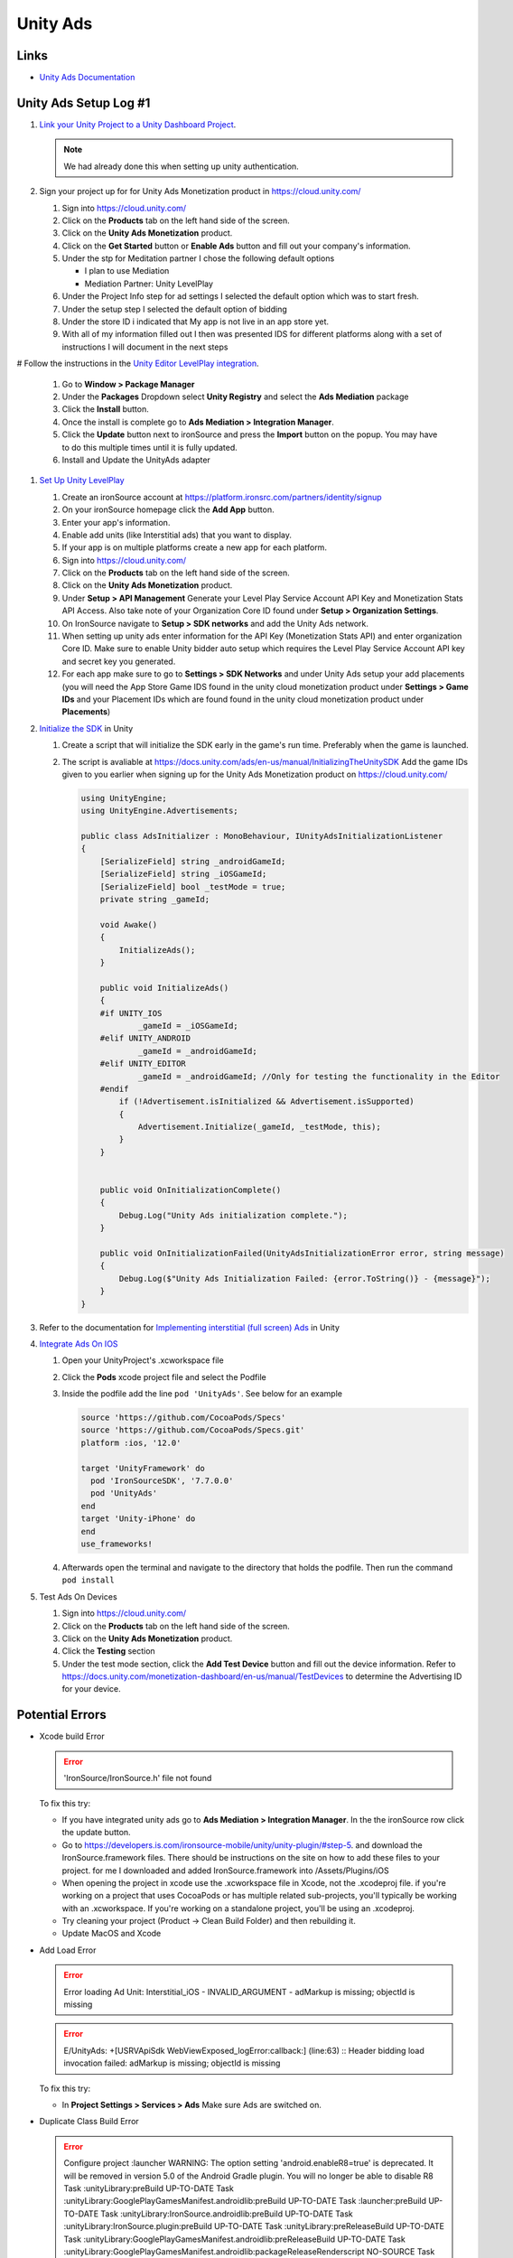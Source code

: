 #########
Unity Ads
#########

Links
#####

*   `Unity Ads Documentation <https://docs.unity.com/ads/en-us/manual/UnityAdsHome>`_

Unity Ads Setup Log #1
######################

#.  `Link your Unity Project to a Unity Dashboard Project <https://docs.unity.com/ugs/en-us/manual/overview/manual/managing-unity-projects#ConfiguringProjectsForUGS>`_.

    ..  note::

        We had already done this when setting up unity authentication.

#.  Sign your project up for for Unity Ads Monetization product in https://cloud.unity.com/

    #.  Sign into https://cloud.unity.com/
    #.  Click on the **Products** tab on the left hand side of the screen.
    #.  Click on the **Unity Ads Monetization** product.
    #.  Click on the **Get Started** button or **Enable Ads** button and fill out your company's information.
    #.  Under the stp for Meditation partner I chose the following default options

        *   I plan to use Mediation
        *   Mediation Partner: Unity LevelPlay

    #.  Under the Project Info step for ad settings I selected the default option which was to start fresh.
    #.  Under the setup step I selected the default option of bidding
    #.  Under the store ID i indicated that My app is not live in an app store yet.
    #.  With all of my information filled out I then was presented IDS for different platforms along with a set of instructions
        I will document in the next steps

#   Follow the instructions in the `Unity Editor LevelPlay integration <https://docs.unity.com/ads/en-us/manual/editor-levelplay-integration>`_.

    #.  Go to **Window > Package Manager**
    #.  Under the **Packages** Dropdown select **Unity Registry** and select the **Ads Mediation** package
    #.  Click the **Install** button.
    #.  Once the install is complete go to **Ads Mediation > Integration Manager**.
    #.  Click the **Update** button next to ironSource and press the **Import** button on the popup. You may have to
        do this multiple times until it is fully updated.
    #.  Install and Update the UnityAds adapter

#.  `Set Up Unity LevelPlay <https://developers.is.com/ironsource-mobile/general/move-to-unity-levelplay/>`_

    #.  Create an ironSource account at https://platform.ironsrc.com/partners/identity/signup
    #.  On your ironSource homepage click the **Add App** button.
    #.  Enter your app's information.
    #.  Enable add units (like Interstitial ads) that you want to display.
    #.  If your app is on multiple platforms create a new app for each platform.
    #.  Sign into https://cloud.unity.com/
    #.  Click on the **Products** tab on the left hand side of the screen.
    #.  Click on the **Unity Ads Monetization** product.
    #.  Under **Setup > API Management** Generate your Level Play Service Account API Key and Monetization Stats API Access. Also take
        note of your Organization Core ID found under **Setup > Organization Settings**.
    #.  On IronSource navigate to **Setup > SDK networks** and add the Unity Ads network.
    #.  When setting up unity ads enter information for the API Key (Monetization Stats API) and enter organization
        Core ID. Make sure to enable Unity bidder auto setup which requires the Level Play Service Account API key and secret key
        you generated.
    #.  For each app make sure to go to **Settings > SDK Networks** and under Unity Ads setup your add placements
        (you will need the App Store Game IDS found in the unity cloud monetization product under **Settings > Game IDs** and your Placement IDs which are found
        found in the unity cloud monetization product under **Placements**)

#.  `Initialize the SDK <https://docs.unity.com/ads/en-us/manual/InitializingTheUnitySDK>`_ in Unity

    #.  Create a script that will initialize the SDK early in the game's run time. Preferably when the game is launched.
    #.  The script is avaliable at https://docs.unity.com/ads/en-us/manual/InitializingTheUnitySDK Add the game IDs
        given to you earlier when signing up for the Unity Ads Monetization product on https://cloud.unity.com/

        ..  code-block:: c#

            using UnityEngine;
            using UnityEngine.Advertisements;

            public class AdsInitializer : MonoBehaviour, IUnityAdsInitializationListener
            {
                [SerializeField] string _androidGameId;
                [SerializeField] string _iOSGameId;
                [SerializeField] bool _testMode = true;
                private string _gameId;

                void Awake()
                {
                    InitializeAds();
                }

                public void InitializeAds()
                {
                #if UNITY_IOS
                        _gameId = _iOSGameId;
                #elif UNITY_ANDROID
                        _gameId = _androidGameId;
                #elif UNITY_EDITOR
                        _gameId = _androidGameId; //Only for testing the functionality in the Editor
                #endif
                    if (!Advertisement.isInitialized && Advertisement.isSupported)
                    {
                        Advertisement.Initialize(_gameId, _testMode, this);
                    }
                }


                public void OnInitializationComplete()
                {
                    Debug.Log("Unity Ads initialization complete.");
                }

                public void OnInitializationFailed(UnityAdsInitializationError error, string message)
                {
                    Debug.Log($"Unity Ads Initialization Failed: {error.ToString()} - {message}");
                }
            }

#.  Refer to the documentation for `Implementing interstitial (full screen) Ads <https://docs.unity.com/ads/en-us/manual/ImplementingBasicAdsUnity>`_ in Unity

#.  `Integrate Ads On IOS <https://docs.unity.com/ads/en-us/manual/iOSDeveloperIntegrations>`_

    #.  Open your UnityProject's .xcworkspace file
    #.  Click the **Pods** xcode project file and select the Podfile
    #.  Inside the podfile add the line ``pod 'UnityAds'``. See below for an example

        ..  code-block:: c#

            source 'https://github.com/CocoaPods/Specs'
            source 'https://github.com/CocoaPods/Specs.git'
            platform :ios, '12.0'

            target 'UnityFramework' do
              pod 'IronSourceSDK', '7.7.0.0'
              pod 'UnityAds'
            end
            target 'Unity-iPhone' do
            end
            use_frameworks!
    #.  Afterwards open the terminal and navigate to the directory that holds the podfile. Then run the command
        ``pod install``

#.  Test Ads On Devices

    #.  Sign into https://cloud.unity.com/
    #.  Click on the **Products** tab on the left hand side of the screen.
    #.  Click on the **Unity Ads Monetization** product.
    #.  Click the **Testing** section
    #.  Under the test mode section, click the **Add Test Device** button and fill out the device information.
        Refer to https://docs.unity.com/monetization-dashboard/en-us/manual/TestDevices
        to determine the Advertising ID for your device.

Potential Errors
################

*   Xcode build Error

    .. error::

        'IronSource/IronSource.h' file not found

    To fix this try:

    *   If you have integrated unity ads go to **Ads Mediation > Integration Manager**. In the the ironSource
        row click the update button.
    *   Go to https://developers.is.com/ironsource-mobile/unity/unity-plugin/#step-5. and download
        the IronSource.framework files. There should be instructions on the site on how to add these files to your
        project. for me I downloaded and added IronSource.framework into /Assets/Plugins/iOS
    *   When opening the project in xcode use the .xcworkspace file in Xcode, not the .xcodeproj file. if you're working
        on a project that uses CocoaPods or has multiple related sub-projects, you'll typically be working with an
        .xcworkspace. If you're working on a standalone project, you'll be using an .xcodeproj.
    *   Try cleaning your project (Product -> Clean Build Folder) and then rebuilding it.
    *   Update MacOS and Xcode

*   Add Load Error

    ..  error::

        Error loading Ad Unit: Interstitial_iOS - INVALID_ARGUMENT - adMarkup is missing; objectId is missing

    ..  error::

        E/UnityAds: +[USRVApiSdk WebViewExposed_logError:callback:] (line:63) :: Header bidding load invocation failed: adMarkup is missing; objectId is missing

    To fix this try:

    *   In **Project Settings > Services > Ads** Make sure Ads are switched on.


*   Duplicate Class Build Error

    ..  error::

        Configure project :launcher WARNING: The option setting 'android.enableR8=true' is deprecated. It will be removed in version 5.0 of the Android Gradle plugin. You will no longer be able to disable R8
        Task :unityLibrary:preBuild UP-TO-DATE Task :unityLibrary:GooglePlayGamesManifest.androidlib:preBuild UP-TO-DATE Task :launcher:preBuild UP-TO-DATE Task :unityLibrary:IronSource.androidlib:preBuild UP-TO-DATE Task :unityLibrary:IronSource.plugin:preBuild UP-TO-DATE Task :unityLibrary:preReleaseBuild UP-TO-DATE Task :unityLibrary:GooglePlayGamesManifest.androidlib:preReleaseBuild UP-TO-DATE Task :unityLibrary:GooglePlayGamesManifest.androidlib:packageReleaseRenderscript NO-SOURCE Task :launcher:extractProguardFiles UP-TO-DATE Task :unityLibrary:IronSource.plugin:preReleaseBuild UP-TO-DATE Task :unityLibrary:IronSource.androidlib:preReleaseBuild UP-TO-DATE Task :launcher:preReleaseBuild UP-TO-DATE Task :unityLibrary:packageReleaseRenderscript NO-SOURCE Task :unityLibrary:IronSource.androidlib:packageReleaseRenderscript NO-SOURCE Task :unityLibrary:IronSource.plugin:packageReleaseRenderscript NO-SOURCE Task :unityLibrary:GooglePlayGamesManifest.androidlib:compileReleaseRenderscript NO-SOURCE Task :unityLibrary:IronSource.plugin:compileReleaseRenderscript NO-SOURCE Task :unityLibrary:compileReleaseRenderscript NO-SOURCE Task :launcher:compileReleaseRenderscript NO-SOURCE Task :unityLibrary:IronSource.androidlib:compileReleaseRenderscript NO-SOURCE Task :unityLibrary:generateReleaseResValues UP-TO-DATE Task :launcher:generateReleaseResValues UP-TO-DATE Task :launcher:generateReleaseResources UP-TO-DATE Task :unityLibrary:generateReleaseResources UP-TO-DATE Task :unityLibrary:GooglePlayGamesManifest.androidlib:generateReleaseResValues UP-TO-DATE Task :unityLibrary:IronSource.plugin:generateReleaseResValues UP-TO-DATE Task :unityLibrary:IronSource.androidlib:generateReleaseResValues UP-TO-DATE Task :unityLibrary:IronSource.androidlib:generateReleaseResources UP-TO-DATE Task :unityLibrary:IronSource.plugin:generateReleaseResources UP-TO-DATE Task :unityLibrary:GooglePlayGamesManifest.androidlib:generateReleaseResources UP-TO-DATE Task :launcher:createReleaseCompatibleScreenManifests UP-TO-DATE Task :unityLibrary:packageReleaseResources UP-TO-DATE Task :unityLibrary:GooglePlayGamesManifest.androidlib:packageReleaseResources UP-TO-DATE Task :unityLibrary:IronSource.androidlib:packageReleaseResources UP-TO-DATE Task :launcher:extractDeepLinksRelease UP-TO-DATE Task :unityLibrary:IronSource.plugin:packageReleaseResources UP-TO-DATE Task :unityLibrary:GooglePlayGamesManifest.androidlib:extractDeepLinksRelease UP-TO-DATE Task :unityLibrary:extractDeepLinksRelease UP-TO-DATE Task :unityLibrary:IronSource.androidlib:extractDeepLinksRelease UP-TO-DATE Task :unityLibrary:processReleaseManifest UP-TO-DATE Task :unityLibrary:GooglePlayGamesManifest.androidlib:processReleaseManifest UP-TO-DATE Task :unityLibrary:IronSource.plugin:extractDeepLinksRelease UP-TO-DATE Task :unityLibrary:IronSource.androidlib:processReleaseManifest UP-TO-DATE Task :unityLibrary:IronSource.plugin:processReleaseManifest UP-TO-DATE Task :unityLibrary:compileReleaseLibraryResources UP-TO-DATE Task :unityLibrary:IronSource.androidlib:compileReleaseLibraryResources UP-TO-DATE Task :unityLibrary:GooglePlayGamesManifest.androidlib:compileReleaseLibraryResources UP-TO-DATE Task :unityLibrary:IronSource.plugin:compileReleaseLibraryResources UP-TO-DATE Task :unityLibrary:mergeReleaseShaders UP-TO-DATE Task :unityLibrary:GooglePlayGamesManifest.androidlib:mergeReleaseShaders UP-TO-DATE Task :unityLibrary:IronSource.androidlib:mergeReleaseShaders UP-TO-DATE Task :unityLibrary:IronSource.plugin:mergeReleaseShaders UP-TO-DATE Task :unityLibrary:IronSource.androidlib:compileReleaseShaders NO-SOURCE Task :unityLibrary:compileReleaseShaders NO-SOURCE Task :unityLibrary:generateReleaseAssets UP-TO-DATE Task :unityLibrary:IronSource.androidlib:generateReleaseAssets UP-TO-DATE Task :unityLibrary:GooglePlayGamesManifest.androidlib:compileReleaseShaders NO-SOURCE Task :unityLibrary:GooglePlayGamesManifest.androidlib:generateReleaseAssets UP-TO-DATE Task :unityLibrary:IronSource.plugin:compileReleaseShaders NO-SOURCE Task :unityLibrary:IronSource.androidlib:packageReleaseAssets UP-TO-DATE Task :unityLibrary:IronSource.plugin:generateReleaseAssets UP-TO-DATE Task :unityLibrary:IronSource.androidlib:compileReleaseAidl NO-SOURCE Task :unityLibrary:GooglePlayGamesManifest.androidlib:packageReleaseAssets UP-TO-DATE Task :unityLibrary:GooglePlayGamesManifest.androidlib:compileReleaseAidl NO-SOURCE Task :unityLibrary:IronSource.plugin:packageReleaseAssets UP-TO-DATE Task :unityLibrary:IronSource.plugin:compileReleaseAidl NO-SOURCE Task :unityLibrary:GooglePlayGamesManifest.androidlib:parseReleaseLocalResources UP-TO-DATE Task :unityLibrary:IronSource.androidlib:parseReleaseLocalResources UP-TO-DATE Task :unityLibrary:IronSource.plugin:parseReleaseLocalResources UP-TO-DATE Task :unityLibrary:GooglePlayGamesManifest.androidlib:generateReleaseRFile UP-TO-DATE Task :unityLibrary:IronSource.androidlib:generateReleaseRFile UP-TO-DATE Task :unityLibrary:IronSource.plugin:generateReleaseRFile UP-TO-DATE Task :unityLibrary:GooglePlayGamesManifest.androidlib:generateReleaseBuildConfig UP-TO-DATE Task :unityLibrary:GooglePlayGamesManifest.androidlib:javaPreCompileRelease UP-TO-DATE Task :unityLibrary:IronSource.androidlib:generateReleaseBuildConfig UP-TO-DATE Task :unityLibrary:IronSource.androidlib:javaPreCompileRelease UP-TO-DATE Task :unityLibrary:IronSource.plugin:generateReleaseBuildConfig UP-TO-DATE Task :unityLibrary:IronSource.plugin:javaPreCompileRelease UP-TO-DATE Task :unityLibrary:IronSource.androidlib:compileReleaseJavaWithJavac UP-TO-DATE Task :unityLibrary:GooglePlayGamesManifest.androidlib:compileReleaseJavaWithJavac UP-TO-DATE Task :unityLibrary:IronSource.androidlib:bundleLibCompileToJarRelease UP-TO-DATE Task :unityLibrary:IronSource.androidlib:mergeReleaseGeneratedProguardFiles UP-TO-DATE Task :unityLibrary:IronSource.androidlib:exportReleaseConsumerProguardFiles UP-TO-DATE Task :unityLibrary:GooglePlayGamesManifest.androidlib:bundleLibCompileToJarRelease UP-TO-DATE Task :unityLibrary:IronSource.plugin:compileReleaseJavaWithJavac UP-TO-DATE Task :unityLibrary:IronSource.plugin:bundleLibCompileToJarRelease UP-TO-DATE Task :unityLibrary:IronSource.plugin:mergeReleaseGeneratedProguardFiles UP-TO-DATE Task :unityLibrary:GooglePlayGamesManifest.androidlib:mergeReleaseGeneratedProguardFiles UP-TO-DATE Task :unityLibrary:IronSource.plugin:exportReleaseConsumerProguardFiles UP-TO-DATE Task :unityLibrary:GooglePlayGamesManifest.androidlib:exportReleaseConsumerProguardFiles UP-TO-DATE Task :unityLibrary:GooglePlayGamesManifest.androidlib:processReleaseJavaRes NO-SOURCE Task :unityLibrary:GooglePlayGamesManifest.androidlib:bundleLibResRelease NO-SOURCE Task :unityLibrary:IronSource.androidlib:processReleaseJavaRes NO-SOURCE Task :unityLibrary:IronSource.plugin:processReleaseJavaRes NO-SOURCE Task :unityLibrary:IronSource.plugin:bundleLibResRelease NO-SOURCE Task :unityLibrary:GooglePlayGamesManifest.androidlib:bundleLibRuntimeToJarRelease UP-TO-DATE Task :unityLibrary:IronSource.androidlib:bundleLibResRelease NO-SOURCE Task :unityLibrary:IronSource.androidlib:bundleLibRuntimeToJarRelease UP-TO-DATE Task :unityLibrary:IronSource.plugin:bundleLibRuntimeToJarRelease UP-TO-DATE Task :unityLibrary:GooglePlayGamesManifest.androidlib:mergeReleaseJniLibFolders UP-TO-DATE Task :unityLibrary:IronSource.androidlib:mergeReleaseJniLibFolders UP-TO-DATE Task :unityLibrary:GooglePlayGamesManifest.androidlib:mergeReleaseNativeLibs UP-TO-DATE Task :unityLibrary:GooglePlayGamesManifest.androidlib:stripReleaseDebugSymbols NO-SOURCE Task :unityLibrary:IronSource.androidlib:mergeReleaseNativeLibs UP-TO-DATE Task :unityLibrary:GooglePlayGamesManifest.androidlib:copyReleaseJniLibsProjectOnly UP-TO-DATE Task :unityLibrary:IronSource.androidlib:stripReleaseDebugSymbols NO-SOURCE Task :unityLibrary:IronSource.plugin:mergeReleaseJniLibFolders UP-TO-DATE Task :unityLibrary:IronSource.androidlib:copyReleaseJniLibsProjectOnly UP-TO-DATE Task :unityLibrary:IronSource.plugin:mergeReleaseNativeLibs UP-TO-DATE Task :unityLibrary:IronSource.plugin:stripReleaseDebugSymbols NO-SOURCE Task :unityLibrary:IronSource.plugin:copyReleaseJniLibsProjectOnly UP-TO-DATE Task :unityLibrary:packageReleaseAssets Task :unityLibrary:compileReleaseAidl NO-SOURCE Task :unityLibrary:generateReleaseBuildConfig UP-TO-DATE Task :unityLibrary:parseReleaseLocalResources UP-TO-DATE Task :unityLibrary:generateReleaseRFile UP-TO-DATE Task :unityLibrary:javaPreCompileRelease UP-TO-DATE Task :launcher:processReleaseManifest Task :launcher:mergeReleaseShaders UP-TO-DATE Task :launcher:compileReleaseShaders NO-SOURCE Task :launcher:generateReleaseAssets UP-TO-DATE Task :launcher:mergeReleaseAssets Task :launcher:checkReleaseDuplicateClasses FAILED Task :launcher:mergeReleaseResources

    ..  error::

        Note: C:\UnityProjects\TunnelTwisterV3\Library\Bee\Android\Prj\IL2CPP\Gradle\unityLibrary\src\main\java\com\unity3d\player\UnityPlayerActivity.java uses or overrides a deprecated API. Note: Recompile with -Xlint:deprecation for details.
        FAILURE: Build failed with an exception.
        •	What went wrong: Execution failed for task ':launcher:checkReleaseDuplicateClasses'.
        1 exception was raised by workers: java.lang.RuntimeException: Duplicate class com.ironsource.unity.androidbridge.AndroidBridge found in modules IronSource-bridge.jar (IronSource-bridge.jar) and android-bridge.jar (android-bridge.jar) Duplicate class com.ironsource.unity.androidbridge.AndroidBridge$1 found in modules IronSource-bridge.jar (IronSource-bridge.jar) and android-bridge.jar (android-bridge.jar) Duplicate class com.ironsource.unity.androidbridge.AndroidBridge$2 found in modules IronSource-bridge.jar (IronSource-bridge.jar) and android-bridge.jar (android-bridge.jar) Duplicate class com.ironsource.unity.androidbridge.AndroidBridge$3 found in modules IronSource-bridge.jar (IronSource-bridge.jar) and android-bridge.jar (android-bridge.jar) Duplicate class com.ironsource.unity.androidbridge.AndroidBridge$4 found in modules IronSource-bridge.jar (IronSource-bridge.jar) and android-bridge.jar (android-bridge.jar) Duplicate class com.ironsource.unity.androidbridge.AndroidBridge$5 found in modules IronSource-bridge.jar (IronSource-bridge.jar) and android-bridge.jar (android-bridge.jar)

    The solution was found at https://forum.unity.com/threads/gradle-build-failed-duplicate-classes-ironsource.1506746/

    #.  Delete the IronSource folder from my Assets Folder
    #.  Go to the ironsource website (https://developers.is.com/ironsource-mobile/unity/unity-plugin/#step-1) and download the latest unity package.
    #.  In unity go to **Assets > Import Package > Custom Pacckage** And import the ironsource package